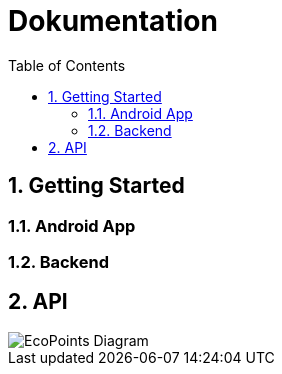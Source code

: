 = Dokumentation
:toc:
:sectnums:

== Getting Started

=== Android App

=== Backend

== API

image::img/EcoPoints-Diagram[]